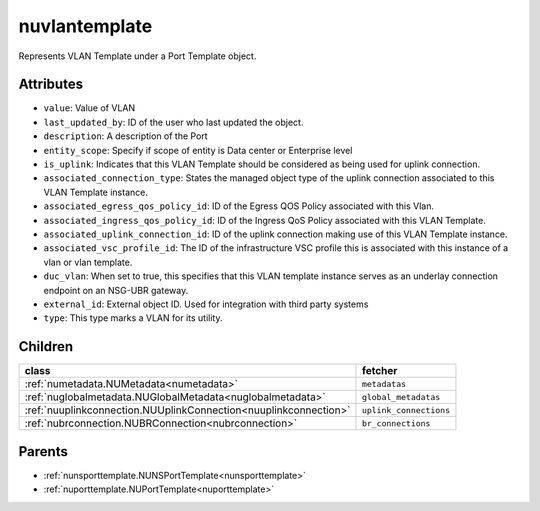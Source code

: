 .. _nuvlantemplate:

nuvlantemplate
===========================================

.. class:: nuvlantemplate.NUVLANTemplate(bambou.nurest_object.NUMetaRESTObject,):

Represents VLAN Template under a Port Template object.


Attributes
----------


- ``value``: Value of VLAN

- ``last_updated_by``: ID of the user who last updated the object.

- ``description``: A description of the Port

- ``entity_scope``: Specify if scope of entity is Data center or Enterprise level

- ``is_uplink``: Indicates that this VLAN Template should be considered as being used for uplink connection.

- ``associated_connection_type``: States the managed object type of the uplink connection associated to this VLAN Template instance.

- ``associated_egress_qos_policy_id``: ID of the Egress QOS Policy associated with this Vlan.

- ``associated_ingress_qos_policy_id``: ID of the Ingress QoS Policy associated with this VLAN Template.

- ``associated_uplink_connection_id``: ID of the uplink connection making use of this VLAN Template instance.

- ``associated_vsc_profile_id``: The ID of the infrastructure VSC profile this is associated with this instance of a vlan or vlan template.

- ``duc_vlan``: When set to true, this specifies that this VLAN template instance serves as an underlay connection endpoint on an NSG-UBR gateway.

- ``external_id``: External object ID. Used for integration with third party systems

- ``type``: This type marks a VLAN for its utility.




Children
--------

================================================================================================================================================               ==========================================================================================
**class**                                                                                                                                                      **fetcher**

:ref:`numetadata.NUMetadata<numetadata>`                                                                                                                         ``metadatas`` 
:ref:`nuglobalmetadata.NUGlobalMetadata<nuglobalmetadata>`                                                                                                       ``global_metadatas`` 
:ref:`nuuplinkconnection.NUUplinkConnection<nuuplinkconnection>`                                                                                                 ``uplink_connections`` 
:ref:`nubrconnection.NUBRConnection<nubrconnection>`                                                                                                             ``br_connections`` 
================================================================================================================================================               ==========================================================================================



Parents
--------


- :ref:`nunsporttemplate.NUNSPortTemplate<nunsporttemplate>`

- :ref:`nuporttemplate.NUPortTemplate<nuporttemplate>`

